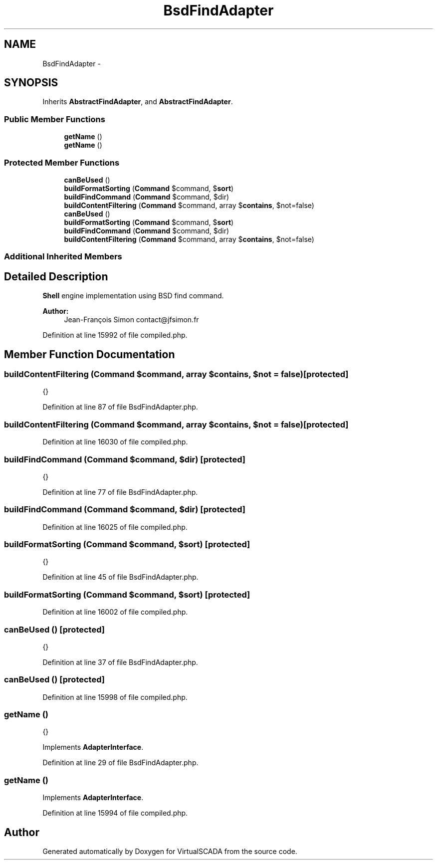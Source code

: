 .TH "BsdFindAdapter" 3 "Tue Apr 14 2015" "Version 1.0" "VirtualSCADA" \" -*- nroff -*-
.ad l
.nh
.SH NAME
BsdFindAdapter \- 
.SH SYNOPSIS
.br
.PP
.PP
Inherits \fBAbstractFindAdapter\fP, and \fBAbstractFindAdapter\fP\&.
.SS "Public Member Functions"

.in +1c
.ti -1c
.RI "\fBgetName\fP ()"
.br
.ti -1c
.RI "\fBgetName\fP ()"
.br
.in -1c
.SS "Protected Member Functions"

.in +1c
.ti -1c
.RI "\fBcanBeUsed\fP ()"
.br
.ti -1c
.RI "\fBbuildFormatSorting\fP (\fBCommand\fP $command, $\fBsort\fP)"
.br
.ti -1c
.RI "\fBbuildFindCommand\fP (\fBCommand\fP $command, $dir)"
.br
.ti -1c
.RI "\fBbuildContentFiltering\fP (\fBCommand\fP $command, array $\fBcontains\fP, $not=false)"
.br
.ti -1c
.RI "\fBcanBeUsed\fP ()"
.br
.ti -1c
.RI "\fBbuildFormatSorting\fP (\fBCommand\fP $command, $\fBsort\fP)"
.br
.ti -1c
.RI "\fBbuildFindCommand\fP (\fBCommand\fP $command, $dir)"
.br
.ti -1c
.RI "\fBbuildContentFiltering\fP (\fBCommand\fP $command, array $\fBcontains\fP, $not=false)"
.br
.in -1c
.SS "Additional Inherited Members"
.SH "Detailed Description"
.PP 
\fBShell\fP engine implementation using BSD find command\&.
.PP
\fBAuthor:\fP
.RS 4
Jean-François Simon contact@jfsimon.fr 
.RE
.PP

.PP
Definition at line 15992 of file compiled\&.php\&.
.SH "Member Function Documentation"
.PP 
.SS "buildContentFiltering (\fBCommand\fP $command, array $contains,  $not = \fCfalse\fP)\fC [protected]\fP"
{} 
.PP
Definition at line 87 of file BsdFindAdapter\&.php\&.
.SS "buildContentFiltering (\fBCommand\fP $command, array $contains,  $not = \fCfalse\fP)\fC [protected]\fP"

.PP
Definition at line 16030 of file compiled\&.php\&.
.SS "buildFindCommand (\fBCommand\fP $command,  $dir)\fC [protected]\fP"
{} 
.PP
Definition at line 77 of file BsdFindAdapter\&.php\&.
.SS "buildFindCommand (\fBCommand\fP $command,  $dir)\fC [protected]\fP"

.PP
Definition at line 16025 of file compiled\&.php\&.
.SS "buildFormatSorting (\fBCommand\fP $command,  $sort)\fC [protected]\fP"
{} 
.PP
Definition at line 45 of file BsdFindAdapter\&.php\&.
.SS "buildFormatSorting (\fBCommand\fP $command,  $sort)\fC [protected]\fP"

.PP
Definition at line 16002 of file compiled\&.php\&.
.SS "canBeUsed ()\fC [protected]\fP"
{} 
.PP
Definition at line 37 of file BsdFindAdapter\&.php\&.
.SS "canBeUsed ()\fC [protected]\fP"

.PP
Definition at line 15998 of file compiled\&.php\&.
.SS "getName ()"
{} 
.PP
Implements \fBAdapterInterface\fP\&.
.PP
Definition at line 29 of file BsdFindAdapter\&.php\&.
.SS "getName ()"

.PP
Implements \fBAdapterInterface\fP\&.
.PP
Definition at line 15994 of file compiled\&.php\&.

.SH "Author"
.PP 
Generated automatically by Doxygen for VirtualSCADA from the source code\&.
